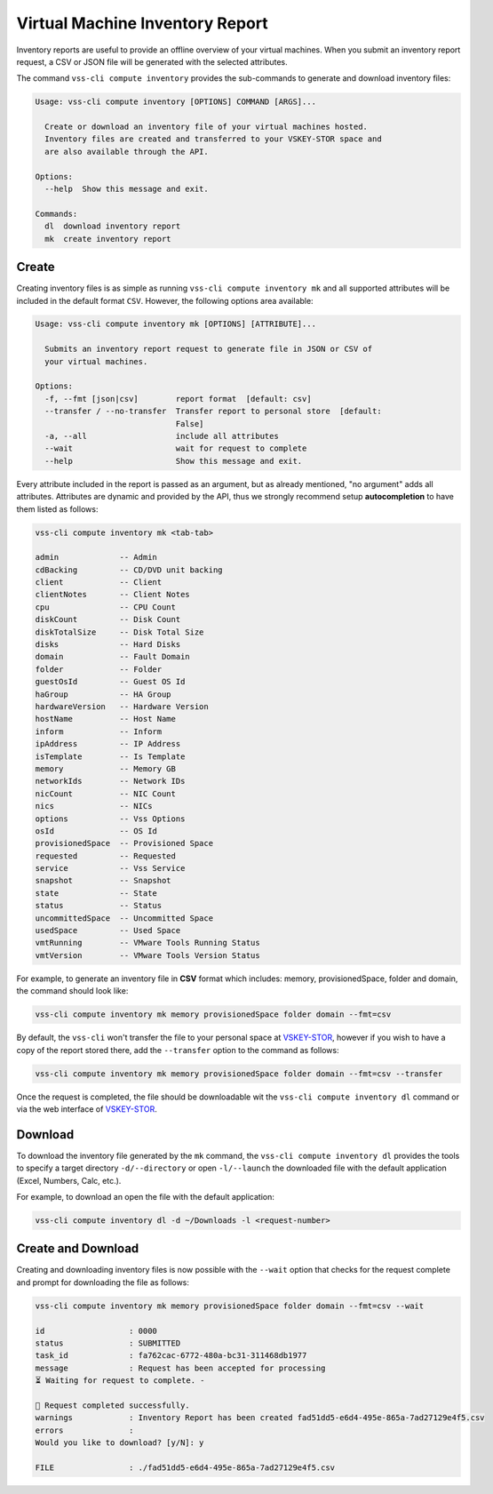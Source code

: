 .. _Inventory:

Virtual Machine Inventory Report
================================

Inventory reports are useful to provide an offline overview of your virtual machines.
When you submit an inventory report request, a CSV or JSON file will be generated with
the selected attributes.

The command ``vss-cli compute inventory`` provides the sub-commands to generate and
download inventory files:

.. code-block:: bash

    Usage: vss-cli compute inventory [OPTIONS] COMMAND [ARGS]...

      Create or download an inventory file of your virtual machines hosted.
      Inventory files are created and transferred to your VSKEY-STOR space and
      are also available through the API.

    Options:
      --help  Show this message and exit.

    Commands:
      dl  download inventory report
      mk  create inventory report


Create
------

Creating inventory files is as simple as running ``vss-cli compute inventory mk`` and
all supported attributes will be included in the default format ``CSV``. However, the
following options area available:

.. code-block:: bash

    Usage: vss-cli compute inventory mk [OPTIONS] [ATTRIBUTE]...

      Submits an inventory report request to generate file in JSON or CSV of
      your virtual machines.

    Options:
      -f, --fmt [json|csv]        report format  [default: csv]
      --transfer / --no-transfer  Transfer report to personal store  [default:
                                  False]
      -a, --all                   include all attributes
      --wait                      wait for request to complete
      --help                      Show this message and exit.


Every attribute included in the report is passed as an argument, but as already mentioned,
"no argument" adds all attributes. Attributes are dynamic and provided by the API, thus we
strongly recommend setup **autocompletion** to have them listed as follows:

.. code-block:: bash

    vss-cli compute inventory mk <tab-tab>

    admin             -- Admin
    cdBacking         -- CD/DVD unit backing
    client            -- Client
    clientNotes       -- Client Notes
    cpu               -- CPU Count
    diskCount         -- Disk Count
    diskTotalSize     -- Disk Total Size
    disks             -- Hard Disks
    domain            -- Fault Domain
    folder            -- Folder
    guestOsId         -- Guest OS Id
    haGroup           -- HA Group
    hardwareVersion   -- Hardware Version
    hostName          -- Host Name
    inform            -- Inform
    ipAddress         -- IP Address
    isTemplate        -- Is Template
    memory            -- Memory GB
    networkIds        -- Network IDs
    nicCount          -- NIC Count
    nics              -- NICs
    options           -- Vss Options
    osId              -- OS Id
    provisionedSpace  -- Provisioned Space
    requested         -- Requested
    service           -- Vss Service
    snapshot          -- Snapshot
    state             -- State
    status            -- Status
    uncommittedSpace  -- Uncommitted Space
    usedSpace         -- Used Space
    vmtRunning        -- VMware Tools Running Status
    vmtVersion        -- VMware Tools Version Status

For example, to generate an inventory file in **CSV** format which includes: memory, provisionedSpace,
folder and domain, the command should look like:

.. code-block:: bash

    vss-cli compute inventory mk memory provisionedSpace folder domain --fmt=csv

By default, the ``vss-cli`` won't transfer the file to your personal space at `VSKEY-STOR`_, however if
you wish to have a copy of the report stored there, add the ``--transfer`` option to the command as
follows:

.. code-block:: bash

    vss-cli compute inventory mk memory provisionedSpace folder domain --fmt=csv --transfer

Once the request is completed, the file should be downloadable wit the ``vss-cli compute inventory dl``
command or via the web interface of `VSKEY-STOR`_.

Download
--------

To download the inventory file generated by the ``mk`` command, the ``vss-cli compute inventory dl``
provides the tools to specify a target directory ``-d/--directory`` or open ``-l/--launch`` the
downloaded file with the default application (Excel, Numbers, Calc, etc.).

For example, to download an open the file with the default application:

.. code-block:: bash

    vss-cli compute inventory dl -d ~/Downloads -l <request-number>


Create and Download
-------------------

Creating and downloading inventory files is now possible with the ``--wait`` option that checks
for the request complete and prompt for downloading the file as follows:

.. code-block:: bash

    vss-cli compute inventory mk memory provisionedSpace folder domain --fmt=csv --wait

    id                  : 0000
    status              : SUBMITTED
    task_id             : fa762cac-6772-480a-bc31-311468db1977
    message             : Request has been accepted for processing
    ⏳ Waiting for request to complete. -

    🎉 Request completed successfully.
    warnings            : Inventory Report has been created fad51dd5-e6d4-495e-865a-7ad27129e4f5.csv
    errors              :
    Would you like to download? [y/N]: y

    FILE                : ./fad51dd5-e6d4-495e-865a-7ad27129e4f5.csv

.. _`VSKEY-STOR`: https://vskey-stor.eis.utoronto.ca